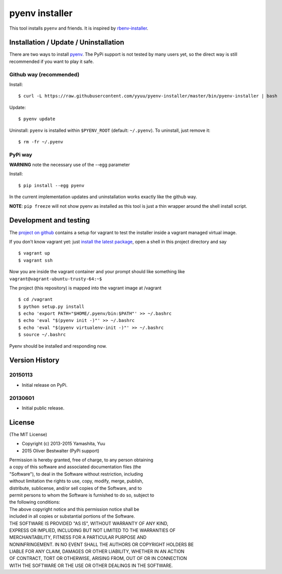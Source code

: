 pyenv installer
===============

This tool installs ``pyenv`` and friends. It is inspired by `rbenv-installer <https://github.com/fesplugas/rbenv-installer>`__.

Installation / Update / Uninstallation
--------------------------------------

There are two ways to install `pyenv <https://github.com/yyuu/pyenv>`__.
The PyPi support is not tested by many users yet, so the
direct way is still recommended if you want to play it safe.

Github way (recommended)
~~~~~~~~~~~~~~~~~~~~~~~~

Install::

    $ curl -L https://raw.githubusercontent.com/yyuu/pyenv-installer/master/bin/pyenv-installer | bash

Update::

    $ pyenv update

Uninstall: ``pyenv`` is installed within ``$PYENV_ROOT``
(default: ``~/.pyenv``). To uninstall, just remove it::

    $ rm -fr ~/.pyenv

PyPi way
~~~~~~~~

**WARNING** note the necessary use of the --egg parameter

Install::

    $ pip install --egg pyenv


In the current implementation updates and uninstallation works exactly like
the github way.

**NOTE**: ``pip freeze`` will not show pyenv as installed as this tool is just a
thin wrapper around the shell install script.

Development and testing
-----------------------

The `project on github <https://github.com/yyuu/pyenv-installer>`__ contains
a setup for vagrant to test the installer inside a vagrant managed virtual image.

If you don't know vagrant yet: just `install the latest
package <https://www.vagrantup.com/downloads.html>`__, open a shell in
this project directory and say

::

    $ vagrant up
    $ vagrant ssh

Now you are inside the vagrant container and your prompt should like
something like ``vagrant@vagrant-ubuntu-trusty-64:~$``

The project (this repository) is mapped into the vagrant image at
/vagrant

::

    $ cd /vagrant
    $ python setup.py install
    $ echo 'export PATH="$HOME/.pyenv/bin:$PATH"' >> ~/.bashrc
    $ echo 'eval "$(pyenv init -)"' >> ~/.bashrc
    $ echo 'eval "$(pyenv virtualenv-init -)"' >> ~/.bashrc
    $ source ~/.bashrc

Pyenv should be installed and responding now.


Version History
---------------

20150113
~~~~~~~~

-  Initial release on PyPi.

20130601
~~~~~~~~

-  Initial public release.


License
-------

(The MIT License)

-  Copyright (c) 2013-2015 Yamashita, Yuu
-                2015 Oliver Bestwalter (PyPi support)

| Permission is hereby granted, free of charge, to any person obtaining
| a copy of this software and associated documentation files (the
| "Software"), to deal in the Software without restriction, including
| without limitation the rights to use, copy, modify, merge, publish,
| distribute, sublicense, and/or sell copies of the Software, and to
| permit persons to whom the Software is furnished to do so, subject to
| the following conditions:

| The above copyright notice and this permission notice shall be
| included in all copies or substantial portions of the Software.

| THE SOFTWARE IS PROVIDED "AS IS", WITHOUT WARRANTY OF ANY KIND,
| EXPRESS OR IMPLIED, INCLUDING BUT NOT LIMITED TO THE WARRANTIES OF
| MERCHANTABILITY, FITNESS FOR A PARTICULAR PURPOSE AND
| NONINFRINGEMENT. IN NO EVENT SHALL THE AUTHORS OR COPYRIGHT HOLDERS BE
| LIABLE FOR ANY CLAIM, DAMAGES OR OTHER LIABILITY, WHETHER IN AN ACTION
| OF CONTRACT, TORT OR OTHERWISE, ARISING FROM, OUT OF OR IN CONNECTION
| WITH THE SOFTWARE OR THE USE OR OTHER DEALINGS IN THE SOFTWARE.
